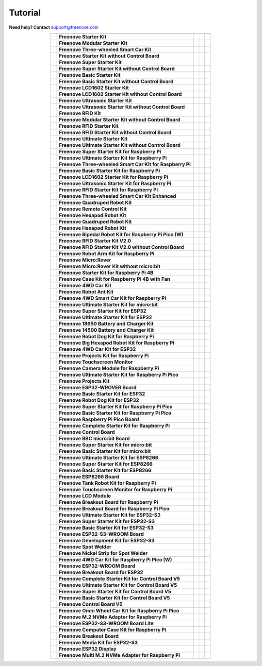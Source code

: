 Tutorial
================================================================

.. image:: ../_static/images/banner_tutorial.png

.. container:: centered
            
    **Need help? Contact** support@freenove.com

.. list-table:: 
    :align: center

    * - .. centered:: SKU	
      - .. centered:: Product Name	
      - .. centered:: View on GitHub	
      - .. centered:: Download ZIP
      - .. centered:: Online

    * - .. centered:: FNK0001	
      - **Freenove Starter Kit**	
      - .. centered:: `View <https://github.com/Freenove/Freenove_Starter_Kit>`__	
      - .. centered:: `Download <https://github.com/Freenove/Freenove_Starter_Kit/archive/master.zip>`__
      -

    * - .. centered:: FNK0002	
      - **Freenove Modular Starter Kit**	
      - .. centered:: `View <https://github.com/Freenove/Freenove_Modular_Starter_Kit>`__	
      - .. centered:: `Download <https://github.com/Freenove/Freenove_Modular_Starter_Kit/archive/master.zip>`__
      -

    * - .. centered:: FNK0003	
      - **Freenove Three-wheeled Smart Car Kit**	
      - .. centered:: `View <https://github.com/Freenove/Freenove_Three-wheeled_Smart_Car_Kit>`__	
      - .. centered:: `Download <https://github.com/Freenove/Freenove_Three-wheeled_Smart_Car_Kit/archive/master.zip>`__
      -

    * - .. centered:: FNK0004	
      - **Freenove Starter Kit without Control Board**	
      - .. centered:: `View <https://github.com/Freenove/Freenove_Starter_Kit>`__	
      - .. centered:: `Download <https://github.com/Freenove/Freenove_Starter_Kit/archive/master.zip>`__
      -

    * - .. centered:: FNK0005	
      - **Freenove Super Starter Kit**	
      - .. centered:: `View <https://github.com/Freenove/Freenove_Super_Starter_Kit>`__	
      - .. centered:: `Download <https://github.com/Freenove/Freenove_Super_Starter_Kit/archive/master.zip>`__
      -

    * - .. centered:: FNK0006	
      - **Freenove Super Starter Kit without Control Board**	
      - .. centered:: `View <https://github.com/Freenove/Freenove_Super_Starter_Kit>`__	
      - .. centered:: `Download <https://github.com/Freenove/Freenove_Super_Starter_Kit/archive/master.zip>`__
      -

    * - .. centered:: FNK0007	
      - **Freenove Basic Starter Kit**	
      - .. centered:: `View <https://github.com/Freenove/Freenove_Basic_Starter_Kit>`__	
      - .. centered:: `Download <https://github.com/Freenove/Freenove_Basic_Starter_Kit/archive/master.zip>`__
      -

    * - .. centered:: FNK0008	
      - **Freenove Basic Starter Kit without Control Board**	
      - .. centered:: `View <https://github.com/Freenove/Freenove_Basic_Starter_Kit>`__	
      - .. centered:: `Download <https://github.com/Freenove/Freenove_Basic_Starter_Kit/archive/master.zip>`__
      - 

    * - .. centered:: FNK0009	
      - **Freenove LCD1602 Starter Kit**	
      - .. centered:: `View <https://github.com/Freenove/Freenove_LCD1602_Starter_Kit>`__	
      - .. centered:: `Download <https://github.com/Freenove/Freenove_LCD1602_Starter_Kit/archive/master.zip>`__
      -

    * - .. centered:: FNK0010	
      - **Freenove LCD1602 Starter Kit without Control Board**	
      - .. centered:: `View <https://github.com/Freenove/Freenove_LCD1602_Starter_Kit>`__	
      - .. centered:: `Download <https://github.com/Freenove/Freenove_LCD1602_Starter_Kit/archive/master.zip>`__
      - 

    * - .. centered:: FNK0011	
      - **Freenove Ultrasonic Starter Kit**	
      - .. centered:: `View <https://github.com/Freenove/Freenove_Ultrasonic_Starter_Kit>`__	
      - .. centered:: `Download <https://github.com/Freenove/Freenove_Ultrasonic_Starter_Kit/archive/master.zip>`__
      - 

    * - .. centered:: FNK0012	
      - **Freenove Ultrasonic Starter Kit without Control Board**	
      - .. centered:: `View <https://github.com/Freenove/Freenove_Ultrasonic_Starter_Kit>`__	
      - .. centered:: `Download <https://github.com/Freenove/Freenove_Ultrasonic_Starter_Kit/archive/master.zip>`__
      - 

    * - .. centered:: FNK0013	
      - **Freenove RFID Kit**	
      - .. centered:: `View <https://github.com/Freenove/Freenove_RFID_Kit>`__	
      - .. centered:: `Download <https://github.com/Freenove/Freenove_RFID_Kit/archive/master.zip>`__
      - 

    * - .. centered:: FNK0014	
      - **Freenove Modular Starter Kit without Control Board**	
      - .. centered:: `View <https://github.com/Freenove/Freenove_Modular_Starter_Kit>`__	
      - .. centered:: `Download <https://github.com/Freenove/Freenove_Modular_Starter_Kit/archive/master.zip>`__
      - 

    * - .. centered:: FNK0015	
      - **Freenove RFID Starter Kit**	
      - .. centered:: `View <https://github.com/Freenove/Freenove_RFID_Starter_Kit>`__	
      - .. centered:: `Download <https://github.com/Freenove/Freenove_RFID_Starter_Kit/archive/master.zip>`__
      - 

    * - .. centered:: FNK0016	
      - **Freenove RFID Starter Kit without Control Board**	
      - .. centered:: `View <https://github.com/Freenove/Freenove_RFID_Starter_Kit>`__	
      - .. centered:: `Download <https://github.com/Freenove/Freenove_RFID_Starter_Kit/archive/master.zip>`__
      - 

    * - .. centered:: FNK0017	
      - **Freenove Ultimate Starter Kit**
      - .. centered:: `View <https://github.com/Freenove/Freenove_Ultimate_Starter_Kit>`__	
      - .. centered:: `Download <https://github.com/Freenove/Freenove_Ultimate_Starter_Kit/archive/master.zip>`__
      - .. centered:: :Freenove:`Online <fnk0017>`

    * - .. centered:: FNK0018	
      - **Freenove Ultimate Starter Kit without Control Board**	
      - .. centered:: `View <https://github.com/Freenove/Freenove_Ultimate_Starter_Kit>`__	
      - .. centered:: `Download <https://github.com/Freenove/Freenove_Ultimate_Starter_Kit/archive/master.zip>`__
      - 

    * - .. centered:: FNK0019	
      - **Freenove Super Starter Kit for Raspberry Pi**	
      - .. centered:: `View <https://github.com/Freenove/Freenove_Super_Starter_Kit_for_Raspberry_Pi>`__	
      - .. centered:: `Download <https://github.com/Freenove/Freenove_Super_Starter_Kit_for_Raspberry_Pi/archive/master.zip>`__
      - .. centered:: :Freenove:`Online <fnk0019>`

    * - .. centered:: FNK0020	
      - **Freenove Ultimate Starter Kit for Raspberry Pi**	
      - .. centered:: `View <https://github.com/Freenove/Freenove_Ultimate_Starter_Kit_for_Raspberry_Pi>`__	
      - .. centered:: `Download <https://github.com/Freenove/Freenove_Ultimate_Starter_Kit_for_Raspberry_Pi/archive/master.zip>`__
      - .. centered:: :Freenove:`Online <fnk0020>`

    * - .. centered:: FNK0021	
      - **Freenove Three-wheeled Smart Car Kit for Raspberry Pi**	
      - .. centered:: `View <https://github.com/Freenove/Freenove_Three-wheeled_Smart_Car_Kit_for_Raspberry_Pi>`__	
      - .. centered:: `Download <https://github.com/Freenove/Freenove_Three-wheeled_Smart_Car_Kit_for_Raspberry_Pi/archive/master.zip>`__
      - .. centered:: :Freenove:`Online <fnk0021>`

    * - .. centered:: FNK0022	
      - **Freenove Basic Starter Kit for Raspberry Pi**	
      - .. centered:: `View <https://github.com/Freenove/Freenove_Basic_Starter_Kit_for_Raspberry_Pi>`__	
      - .. centered:: `Download <https://github.com/Freenove/Freenove_Basic_Starter_Kit_for_Raspberry_Pi/archive/master.zip>`__
      - .. centered:: :Freenove:`Online <fnk0022>`

    * - .. centered:: FNK0023	
      - **Freenove LCD1602 Starter Kit for Raspberry Pi**	
      - .. centered:: `View <https://github.com/Freenove/Freenove_LCD1602_Starter_Kit_for_Raspberry_Pi>`__	
      - .. centered:: `Download <https://github.com/Freenove/Freenove_LCD1602_Starter_Kit_for_Raspberry_Pi/archive/master.zip>`__
      - .. centered:: :Freenove:`Online <fnk0023>`

    * - .. centered:: FNK0024	
      - **Freenove Ultrasonic Starter Kit for Raspberry Pi**	
      - .. centered:: `View <https://github.com/Freenove/Freenove_Ultrasonic_Starter_Kit_for_Raspberry_Pi>`__	
      - .. centered:: `Download <https://github.com/Freenove/Freenove_Ultrasonic_Starter_Kit_for_Raspberry_Pi/archive/master.zip>`__
      - .. centered:: :Freenove:`Online <fnk0024>`

    * - .. centered:: FNK0025	
      - **Freenove RFID Starter Kit for Raspberry Pi**	
      - .. centered:: `View <https://github.com/Freenove/Freenove_RFID_Starter_Kit_for_Raspberry_Pi>`__	
      - .. centered:: `Download <https://github.com/Freenove/Freenove_RFID_Starter_Kit_for_Raspberry_Pi/archive/master.zip>`__
      - .. centered:: :Freenove:`Online <fnk0025>`

    * - .. centered:: FNK0026	
      - **Freenove Three-wheeled Smart Car Kit Enhanced**	
      - .. centered:: `View <https://github.com/Freenove/Freenove_Three-wheeled_Smart_Car_Kit>`__	
      - .. centered:: `Download <https://github.com/Freenove/Freenove_Three-wheeled_Smart_Car_Kit/archive/master.zip>`__
      -

    * - .. centered:: FNK0027	
      - **Freenove Quadruped Robot Kit**	
      - .. centered:: `View <https://github.com/Freenove/Freenove_Quadruped_Robot_Kit>`__	
      - .. centered:: `Download <https://github.com/Freenove/Freenove_Quadruped_Robot_Kit/archive/master.zip>`__
      - 

    * - .. centered:: FNK0028	
      - **Freenove Remote Control Kit**	
      - .. centered:: `View <https://github.com/Freenove/Freenove_Remote_Control_Kit>`__	
      - .. centered:: `Download <https://github.com/Freenove/Freenove_Remote_Control_Kit/archive/master.zip>`__
      -

    * - .. centered:: FNK0029	
      - **Freenove Hexapod Robot Kit**	
      - .. centered:: `View <https://github.com/Freenove/Freenove_Hexapod_Robot_Kit>`__	
      - .. centered:: `Download <https://github.com/Freenove/Freenove_Hexapod_Robot_Kit/archive/master.zip>`__
      -

    * - .. centered:: FNK0030	
      - **Freenove Quadruped Robot Kit**	
      - .. centered:: `View <https://github.com/Freenove/Freenove_Quadruped_Robot_Kit>`__	
      - .. centered:: `Download <https://github.com/Freenove/Freenove_Quadruped_Robot_Kit/archive/master.zip>`__
      - .. centered:: :Freenove:`Online <fnk0030>`

    * - .. centered:: FNK0031	
      - **Freenove Hexapod Robot Kit**	
      - .. centered:: `View <https://github.com/Freenove/Freenove_Hexapod_Robot_Kit>`__	
      - .. centered:: `Download <https://github.com/Freenove/Freenove_Hexapod_Robot_Kit/archive/master.zip>`__
      - .. centered:: :Freenove:`Online <fnk0031>`

    * - .. centered:: FNK0033	
      - **Freenove Bipedal Robot Kit for Raspberry Pi Pico (W)**	
      - .. centered:: `View <https://github.com/Freenove/Freenove_Bipedal_Robot_Kit_for_Raspberry_Pi_Pico>`__	
      - .. centered:: `Download <https://github.com/Freenove/Freenove_Bipedal_Robot_Kit_for_Raspberry_Pi_Pico/archive/refs/heads/main.zip>`__
      - .. centered:: :Freenove:`Online <fnk0033>`

    * - .. centered:: FNK0034	
      - **Freenove RFID Starter Kit V2.0**	
      - .. centered:: `View <https://github.com/Freenove/Freenove_RFID_Starter_Kit_V2.0>`__	
      - .. centered:: `Download <https://github.com/Freenove/Freenove_RFID_Starter_Kit_V2.0/archive/master.zip>`__
      - .. centered:: :Freenove:`Online <fnk0034>`

    * - .. centered:: FNK0035	
      - **Freenove RFID Starter Kit V2.0 without Control Board**	
      - .. centered:: `View <https://github.com/Freenove/Freenove_RFID_Starter_Kit_V2.0>`__	
      - .. centered:: `Download <https://github.com/Freenove/Freenove_RFID_Starter_Kit_V2.0/archive/master.zip>`__
      -

    * - .. centered:: FNK0036	
      - **Freenove Robot Arm Kit for Raspberry Pi**	
      - .. centered:: `View <https://github.com/Freenove/Freenove_Robot_Arm_Kit_for_Raspberry_Pi>`__	
      - .. centered:: `Download <https://github.com/Freenove/Freenove_Robot_Arm_Kit_for_Raspberry_Pi/archive/refs/heads/main.zip>`__
      - .. centered:: :Freenove:`Online <fnk0036>`

    * - .. centered:: FNK0037	
      - **Freenove Micro:Rover**	
      - .. centered:: `View <https://github.com/Freenove/Freenove_Micro_Rover>`__	
      - .. centered:: `Download <https://github.com/Freenove/Freenove_Micro_Rover/archive/master.zip>`__
      - .. centered:: :Freenove:`Online <fnk0037>`

    * - .. centered:: FNK0038	
      - **Freenove Micro:Rover Kit without micro:bit**	
      - .. centered:: `View <https://github.com/Freenove/Freenove_Micro_Rover>`__	
      - .. centered:: `Download <https://github.com/Freenove/Freenove_Micro_Rover/archive/master.zip>`__
      -

    * - .. centered:: FNK0039	
      - **Freenove Starter Kit for Raspberry Pi 4B**	
      - .. centered:: `View <https://github.com/Freenove/Freenove_Starter_kit_for_Raspberry_Pi_4B>`__	
      - .. centered:: `Download <https://github.com/Freenove/Freenove_Starter_kit_for_Raspberry_Pi_4B/archive/master.zip>`__
      -

    * - .. centered:: FNK0040	
      - **Freenove Case Kit for Raspberry Pi 4B with Fan**	
      - .. centered:: `View <https://github.com/Freenove/Freenove_Starter_kit_for_Raspberry_Pi_4B>`__	
      - .. centered:: `Download <https://github.com/Freenove/Freenove_Starter_kit_for_Raspberry_Pi_4B/archive/master.zip>`__
      -

    * - .. centered:: FNK0041	
      - **Freenove 4WD Car Kit**	
      - .. centered:: `View <https://github.com/Freenove/Freenove_4WD_Car_Kit>`__	
      - .. centered:: `Download <https://github.com/Freenove/Freenove_4WD_Car_Kit/archive/master.zip>`__
      - .. centered:: :Freenove:`Online <fnk0041>`

    * - .. centered:: FNK0042	
      - **Freenove Robot Ant Kit**	
      - .. centered:: `View <https://github.com/Freenove/Freenove_Robot_Ant_Kit>`__	
      - .. centered:: `Download <https://github.com/Freenove/Freenove_Robot_Ant_Kit/archive/refs/heads/main.zip>`__
      - .. centered:: :Freenove:`Online <fnk0042>`

    * - .. centered:: FNK0043	
      - **Freenove 4WD Smart Car Kit for Raspberry Pi**	
      - .. centered:: `View <https://github.com/Freenove/Freenove_4WD_Smart_Car_Kit_for_Raspberry_Pi>`__	
      - .. centered:: `Download <https://github.com/Freenove/Freenove_4WD_Smart_Car_Kit_for_Raspberry_Pi/archive/master.zip>`__
      - .. centered:: :Freenove:`Online <fnk0043>`

    * - .. centered:: FNK0045	
      - **Freenove Ultimate Starter Kit for micro:bit**	
      - .. centered:: `View <https://github.com/Freenove/Freenove_Ultimate_Starter_Kit_for_microbit>`__	
      - .. centered:: `Download <https://github.com/Freenove/Freenove_Ultimate_Starter_Kit_for_microbit/archive/master.zip>`__
      - .. centered:: :Freenove:`Online <fnk0045>`

    * - .. centered:: FNK0046	
      - **Freenove Super Starter Kit for ESP32**	
      - .. centered:: `View <https://github.com/Freenove/Freenove_Super_Starter_Kit_for_ESP32>`__	
      - .. centered:: `Download <https://github.com/Freenove/Freenove_Super_Starter_Kit_for_ESP32/archive/refs/heads/main.zip>`__
      - .. centered:: :Freenove:`Online <fnk0046>`

    * - .. centered:: FNK0047	
      - **Freenove Ultimate Starter Kit for ESP32**	
      - .. centered:: `View <https://github.com/Freenove/Freenove_Ultimate_Starter_Kit_for_ESP32>`__	
      - .. centered:: `Download <https://github.com/Freenove/Freenove_Ultimate_Starter_Kit_for_ESP32/archive/master.zip>`__
      - .. centered:: :Freenove:`Online <fnk0047>`

    * - .. centered:: FNK0048	
      - **Freenove 18650 Battery and Charger Kit**	
      - .. centered:: `View <https://github.com/Freenove/Freenove_18650_Battery_and_Charger_Kit>`__	
      - .. centered:: `Download <https://github.com/Freenove/Freenove_18650_Battery_and_Charger_Kit/archive/master.zip>`__
      -

    * - .. centered:: FNK0049	
      - **Freenove 14500 Battery and Charger Kit**	
      - .. centered:: `View <https://github.com/Freenove/Freenove_14500_Battery_and_Charger_Kit>`__	
      - .. centered:: `Download <https://github.com/Freenove/Freenove_14500_Battery_and_Charger_Kit/archive/master.zip>`__
      -

    * - .. centered:: FNK0050	
      - **Freenove Robot Dog Kit for Raspberry Pi**	
      - .. centered:: `View <https://github.com/Freenove/Freenove_Robot_Dog_Kit_for_Raspberry_Pi>`__	
      - .. centered:: `Download <https://github.com/Freenove/Freenove_Robot_Dog_Kit_for_Raspberry_Pi/archive/master.zip>`__
      - .. centered:: :Freenove:`Online <fnk0050>`

    * - .. centered:: FNK0052	
      - **Freenove Big Hexapod Robot Kit for Raspberry Pi**	
      - .. centered:: `View <https://github.com/Freenove/Freenove_Big_Hexapod_Robot_Kit_for_Raspberry_Pi>`__	
      - .. centered:: `Download <https://github.com/Freenove/Freenove_Big_Hexapod_Robot_Kit_for_Raspberry_Pi/archive/master.zip>`__
      - .. centered:: :Freenove:`Online <fnk0052>`

    * - .. centered:: FNK0053	
      - **Freenove 4WD Car Kit for ESP32**	
      - .. centered:: `View <https://github.com/Freenove/Freenove_4WD_Car_Kit_for_ESP32>`__	
      - .. centered:: `Download <https://github.com/Freenove/Freenove_4WD_Car_Kit_for_ESP32/archive/master.zip>`__
      - .. centered:: :Freenove:`Online <fnk0053>`

    * - .. centered:: FNK0054	
      - **Freenove Projects Kit for Raspberry Pi**	
      - .. centered:: `View <https://github.com/Freenove/Freenove_Projects_Kit_for_Raspberry_Pi>`__	
      - .. centered:: `Download <https://github.com/Freenove/Freenove_Projects_Kit_for_Raspberry_Pi/archive/refs/heads/main.zip>`__
      - .. centered:: :Freenove:`Online <fnk0054>`

    * - .. centered:: FNK0055	
      - **Freenove Touchscreen Monitor**	
      - .. centered:: `View <https://github.com/Freenove/Freenove_Touchscreen_Monitor>`__	
      - .. centered:: `Download <https://github.com/Freenove/Freenove_Touchscreen_Monitor/archive/refs/heads/main.zip>`__
      - .. centered:: :Freenove:`Online <fnk0055>`

    * - .. centered:: FNK0056	
      - **Freenove Camera Module for Raspberry Pi**	
      - .. centered:: `View <https://github.com/Freenove/Freenove_Camera_Module_for_Raspberry_Pi>`__	
      - .. centered:: `Download <https://github.com/Freenove/Freenove_Camera_Module_for_Raspberry_Pi/archive/master.zip>`__
      - .. centered:: :Freenove:`Online <fnk0056>`

    * - .. centered:: FNK0058	
      - **Freenove Ultimate Starter Kit for Raspberry Pi Pico**	
      - .. centered:: `View <https://github.com/Freenove/Freenove_Ultimate_Starter_Kit_for_Raspberry_Pi_Pico>`__	
      - .. centered:: `Download <https://github.com/Freenove/Freenove_Ultimate_Starter_Kit_for_Raspberry_Pi_Pico/archive/refs/heads/master.zip>`__
      - .. centered:: :Freenove:`Online <fnk0058>`

    * - .. centered:: FNK0059	
      - **Freenove Projects Kit**	
      - .. centered:: `View <https://github.com/Freenove/Freenove_Projects_Kit>`__	
      - .. centered:: `Download <https://github.com/Freenove/Freenove_Projects_Kit/archive/refs/heads/refs.zip>`__
      - .. centered:: :Freenove:`Online <fnk0059>`

    * - .. centered:: FNK0060	
      - **Freenove ESP32-WROVER Board**	
      - .. centered:: `View <https://github.com/Freenove/Freenove_ESP32_WROVER_Board>`__	
      - .. centered:: `Download <https://github.com/Freenove/Freenove_ESP32_WROVER_Board/archive/refs/heads/main.zip>`__
      - .. centered:: :Freenove:`Online <fnk0060>`

    * - .. centered:: FNK0061	
      - **Freenove Basic Starter Kit for ESP32**	
      - .. centered:: `View <https://github.com/Freenove/Freenove_Basic_Starter_Kit_for_ESP32>`__	
      - .. centered:: `Download <https://github.com/Freenove/Freenove_Basic_Starter_Kit_for_ESP32/archive/refs/heads/main.zip>`__
      - .. centered:: :Freenove:`Online <fnk0061>`

    * - .. centered:: FNK0062	
      - **Freenove Robot Dog Kit for ESP32**	
      - .. centered:: `View <https://github.com/Freenove/Freenove_Robot_Dog_Kit_for_ESP32>`__	
      - .. centered:: `Download <https://github.com/Freenove/Freenove_Robot_Dog_Kit_for_ESP32/archive/refs/heads/main.zip>`__
      - .. centered:: :Freenove:`Online <fnk0062>`

    * - .. centered:: FNK0063	
      - **Freenove Super Starter Kit for Raspberry Pi Pico**	
      - .. centered:: `View <https://github.com/Freenove/Freenove_Super_Starter_Kit_for_Raspberry_Pi_Pico>`__	
      - .. centered:: `Download <https://github.com/Freenove/Freenove_Super_Starter_Kit_for_Raspberry_Pi_Pico/archive/refs/heads/main.zip>`__
      - .. centered:: :Freenove:`Online <fnk0063>`

    * - .. centered:: FNK0064	
      - **Freenove Basic Starter Kit for Raspberry Pi Pico**	
      - .. centered:: `View <https://github.com/Freenove/Freenove_Basic_Starter_Kit_for_Raspberry_Pi_Pico>`__	
      - .. centered:: `Download <https://github.com/Freenove/Freenove_Basic_Starter_Kit_for_Raspberry_Pi_Pico/archive/refs/heads/main.zip>`__
      - .. centered:: :Freenove:`Online <fnk0064>`

    * - .. centered:: FNK0065	
      - **Freenove Raspberry Pi Pico Board**	
      - .. centered:: `View <https://github.com/Freenove/Freenove_Ultimate_Starter_Kit_for_Raspberry_Pi_Pico>`__	
      - .. centered:: `Download <https://github.com/Freenove/Freenove_Ultimate_Starter_Kit_for_Raspberry_Pi_Pico/archive/refs/heads/master.zip>`__
      - .. centered:: :Freenove:`Online <fnk0058>`

    * - .. centered:: FNK0066	
      - **Freenove Complete Starter Kit for Raspberry Pi**	
      - .. centered:: `View <https://github.com/Freenove/Freenove_Complete_Starter_Kit_for_Raspberry_Pi>`__	
      - .. centered:: `Download <https://github.com/Freenove/Freenove_Complete_Starter_Kit_for_Raspberry_Pi/archive/refs/heads/main.zip>`__
      - .. centered:: :Freenove:`Online <fnk0066>`

    * - .. centered:: FNK0067	
      - **Freenove Control Board**	
      - .. centered:: `View <https://github.com/Freenove/Freenove_Ultimate_Starter_Kit>`__	
      - .. centered:: `Download <https://github.com/Freenove/Freenove_Ultimate_Starter_Kit/archive/master.zip>`__
      - .. centered:: `Online <https://docs.freenove.com/projects/fnk0017/en/latest/fnk0017/codes/tutorial/Note.html>`__

    * - .. centered:: FNK0070	
      - **Freenove BBC micro:bit Board**	
      - .. centered:: `View <https://github.com/Freenove/Freenove_microbit_Board>`__	
      - .. centered:: `Download <https://github.com/Freenove/Freenove_microbit_Board/archive/refs/heads/main.zip>`__
      - .. centered:: :Freenove:`Online <fnk0070>`

    * - .. centered:: FNK0071	
      - **Freenove Super Starter Kit for micro:bit**	
      - .. centered:: `View <https://github.com/Freenove/Freenove_Super_Starter_Kit_for_microbit>`__	
      - .. centered:: `Download <https://github.com/Freenove/Freenove_Super_Starter_Kit_for_microbit/archive/refs/heads/main.zip>`__
      - .. centered:: :Freenove:`Online <fnk0071>`

    * - .. centered:: FNK0072	
      - **Freenove Basic Starter Kit for micro:bit**	
      - .. centered:: `View <https://github.com/Freenove/Freenove_Basic_Starter_Kit_for_microbit>`__	
      - .. centered:: `Download <https://github.com/Freenove/Freenove_Basic_Starter_Kit_for_microbit/archive/refs/heads/main.zip>`__
      - .. centered:: :Freenove:`Online <fnk0072>`

    * - .. centered:: FNK0073	
      - **Freenove Ultimate Starter Kit for ESP8266**	
      - .. centered:: `View <https://github.com/Freenove/Freenove_Ultimate_Starter_Kit_for_ESP8266>`__	
      - .. centered:: `Download <https://github.com/Freenove/Freenove_Ultimate_Starter_Kit_for_ESP8266/archive/refs/heads/main.zip>`__
      - .. centered:: :Freenove:`Online <fnk0073>`

    * - .. centered:: FNK0074	
      - **Freenove Super Starter Kit for ESP8266**	
      - .. centered:: `View <https://github.com/Freenove/Freenove_Super_Starter_Kit_for_ESP8266>`__	
      - .. centered:: `Download <https://github.com/Freenove/Freenove_Super_Starter_Kit_for_ESP8266/archive/refs/heads/main.zip>`__
      - .. centered:: :Freenove:`Online <fnk0074>`

    * - .. centered:: FNK0075	
      - **Freenove Basic Starter Kit for ESP8266**	
      - .. centered:: `View <https://github.com/Freenove/Freenove_Basic_Starter_Kit_for_ESP8266>`__	
      - .. centered:: `Download <https://github.com/Freenove/Freenove_Basic_Starter_Kit_for_ESP8266/archive/refs/heads/main.zip>`__
      - .. centered:: :Freenove:`Online <fnk0075>`

    * - .. centered:: FNK0076	
      - **Freenove ESP8266 Board**	
      - .. centered:: `View <https://github.com/Freenove/Freenove_ESP8266_Board>`__	
      - .. centered:: `Download <https://github.com/Freenove/Freenove_ESP8266_Board/archive/refs/heads/main.zip>`__
      - .. centered:: :Freenove:`Online <fnk0076>`

    * - .. centered:: FNK0077	
      - **Freenove Tank Robot Kit for Raspberry Pi**	
      - .. centered:: `View <https://github.com/Freenove/Freenove_Tank_Robot_Kit_for_Raspberry_Pi>`__	
      - .. centered:: `Download <https://github.com/Freenove/Freenove_Tank_Robot_Kit_for_Raspberry_Pi/archive/refs/heads/main.zip>`__
      - .. centered:: :Freenove:`Online <fnk0077>`

    * - .. centered:: FNK0078	
      - **Freenove Touchscreen Monitor for Raspberry Pi**	
      - .. centered:: `View <https://github.com/Freenove/Freenove_Touchscreen_Monitor_for_Raspberry_Pi>`__	
      - .. centered:: `Download <https://github.com/Freenove/Freenove_Touchscreen_Monitor_for_Raspberry_Pi/archive/refs/heads/main.zip>`__
      - .. centered:: :Freenove:`Online <fnk0078>`

    * - .. centered:: FNK0079	
      - **Freenove LCD Module**	
      - .. centered:: `View <https://github.com/Freenove/Freenove_LCD_Module>`__	
      - .. centered:: `Download <https://github.com/Freenove/Freenove_LCD_Module/archive/refs/heads/main.zip>`__
      - .. centered:: :Freenove:`Online <fnk0079>`

    * - .. centered:: FNK0080	
      - **Freenove Breakout Board for Raspberry Pi**	
      - .. centered:: `View <https://github.com/Freenove/Freenove_Breakout_Board_for_Raspberry_Pi>`__	
      - .. centered:: `Download <https://github.com/Freenove/Freenove_Breakout_Board_for_Raspberry_Pi/archive/refs/heads/main.zip>`__
      - .. centered:: :Freenove:`Online <fnk0080>`

    * - .. centered:: FNK0081	
      - **Freenove Breakout Board for Raspberry Pi Pico**	
      - .. centered:: `View <https://github.com/Freenove/Freenove_Breakout_Board_for_Raspberry_Pi_Pico>`__	
      - .. centered:: `Download <https://github.com/Freenove/Freenove_Breakout_Board_for_Raspberry_Pi_Pico/archive/refs/heads/master.zip>`__
      - .. centered:: :Freenove:`Online <fnk0081>`

    * - .. centered:: FNK0082	
      - **Freenove Ultimate Starter Kit for ESP32-S3**	
      - .. centered:: `View <https://github.com/Freenove/Freenove_Ultimate_Starter_Kit_for_ESP32_S3>`__	
      - .. centered:: `Download <https://github.com/Freenove/Freenove_Ultimate_Starter_Kit_for_ESP32_S3/archive/refs/heads/main.zip>`__
      - .. centered:: :Freenove:`Online <fnk0082>`

    * - .. centered:: FNK0083	
      - **Freenove Super Starter Kit for ESP32-S3**	
      - .. centered:: `View <https://github.com/Freenove/Freenove_Super_Starter_Kit_for_ESP32_S3>`__	
      - .. centered:: `Download <https://github.com/Freenove/Freenove_Super_Starter_Kit_for_ESP32_S3/archive/refs/heads/main.zip>`__
      - .. centered:: :Freenove:`Online <fnk0083>`

    * - .. centered:: FNK0084	
      - **Freenove Basic Starter Kit for ESP32-S3**	
      - .. centered:: `View <https://github.com/Freenove/Freenove_Basic_Starter_Kit_for_ESP32_S3>`__	
      - .. centered:: `Download <https://github.com/Freenove/Freenove_Basic_Starter_Kit_for_ESP32_S3/archive/refs/heads/main.zip>`__
      - .. centered:: :Freenove:`Online <fnk0084>`

    * - .. centered:: FNK0085	
      - **Freenove ESP32-S3-WROOM Board**	
      - .. centered:: `View <https://github.com/Freenove/Freenove_ESP32_S3_WROOM_Board>`__	
      - .. centered:: `Download <https://github.com/Freenove/Freenove_ESP32_S3_WROOM_Board/archive/refs/heads/main.zip>`__
      - .. centered:: :Freenove:`Online <fnk0085>`

    * - .. centered:: FNK0086	
      - **Freenove Development Kit for ESP32-S3**	
      - .. centered:: `View <https://github.com/Freenove/Freenove_Development_Kit_for_ESP32_S3>`__	
      - .. centered:: `Download <https://github.com/Freenove/Freenove_Development_Kit_for_ESP32_S3/archive/refs/heads/main.zip>`__
      - .. centered:: :Freenove:`Online <fnk0086>`

    * - .. centered:: FNK0087	
      - **Freenove Spot Welder**	
      - .. centered:: `View <https://github.com/Freenove/Freenove_Spot_Welder>`__	
      - .. centered:: `Download <https://github.com/Freenove/Freenove_Spot_Welder/archive/refs/heads/main.zip>`__
      - .. centered:: :Freenove:`Online <fnk0087>`

    * - .. centered:: FNK0088	
      - **Freenove Nickel Strip for Spot Welder**	
      - .. centered:: `View <https://github.com/Freenove/Freenove_Spot_Welder>`__	
      - .. centered:: `Download <https://github.com/Freenove/Freenove_Spot_Welder/archive/refs/heads/main.zip>`__
      - 

    * - .. centered:: FNK0089	
      - **Freenove 4WD Car Kit for Raspberry Pi Pico (W)**	
      - .. centered:: `View <https://github.com/Freenove/Freenove_4WD_Car_Kit_for_Raspberry_Pi_Pico>`__	
      - .. centered:: `Download <https://github.com/Freenove/Freenove_4WD_Car_Kit_for_Raspberry_Pi_Pico/archive/refs/heads/main.zip>`__
      - .. centered:: :Freenove:`Online <fnk0089>`

    * - .. centered:: FNK0090	
      - **Freenove ESP32-WROOM Board**	
      - .. centered:: `View <https://github.com/Freenove/Freenove_ESP32_WROOM_Board>`__	
      - .. centered:: `Download <https://github.com/Freenove/Freenove_ESP32_WROOM_Board/archive/refs/heads/main.zip>`__
      - .. centered:: :Freenove:`Online <fnk0090>`

    * - .. centered:: FNK0091	
      - **Freenove Breakout Board for ESP32**	
      - .. centered:: `View <https://github.com/Freenove/Freenove_Breakout_Board_for_ESP32>`__	
      - .. centered:: `Download <https://github.com/Freenove/Freenove_Breakout_Board_for_ESP32/archive/refs/heads/main.zip>`__
      - .. centered:: :Freenove:`Online <fnk0091>`

    * - .. centered:: FNK0092	
      - **Freenove Complete Starter Kit for Control Board V5**	
      - .. centered:: `View <https://github.com/Freenove/Freenove_Complete_Starter_Kit_for_Control_Board_V5>`__	
      - .. centered:: `Download <https://github.com/Freenove/Freenove_Complete_Starter_Kit_for_Control_Board_V5/archive/refs/heads/main.zip>`__
      - .. centered:: :Freenove:`Online <fnk0092>`

    * - .. centered:: FNK0093	
      - **Freenove Ultimate Starter Kit for Control Board V5**	
      - .. centered:: `View <https://github.com/Freenove/Freenove_Ultimate_Starter_Kit_for_Control_Board_V5>`__	
      - .. centered:: `Download <https://github.com/Freenove/Freenove_Ultimate_Starter_Kit_for_Control_Board_V5/archive/refs/heads/main.zip>`__
      - .. centered:: :Freenove:`Online <fnk0093>`

    * - .. centered:: FNK0094	
      - **Freenove Super Starter Kit for Control Board V5**	
      - .. centered:: `View <https://github.com/Freenove/Freenove_Super_Starter_Kit_for_Control_Board_V5>`__	
      - .. centered:: `Download <https://github.com/Freenove/Freenove_Super_Starter_Kit_for_Control_Board_V5/archive/refs/heads/main.zip>`__
      - .. centered:: :Freenove:`Online <fnk0094>`

    * - .. centered:: FNK0095	
      - **Freenove Basic Starter Kit for Control Board V5**	
      - .. centered:: `View <https://github.com/Freenove/Freenove_Basic_Starter_Kit_for_Control_Board_V5>`__	
      - .. centered:: `Download <https://github.com/Freenove/Freenove_Basic_Starter_Kit_for_Control_Board_V5/archive/refs/heads/main.zip>`__
      - .. centered:: :Freenove:`Online <fnk0095>`

    * - .. centered:: FNK0096	
      - **Freenove Control Board V5**	
      - .. centered:: `View <https://github.com/Freenove/Freenove_Control_Board_V5>`__	
      - .. centered:: `Download <https://github.com/Freenove/Freenove_Control_Board_V5/archive/refs/heads/main.zip>`__
      - .. centered:: :Freenove:`Online <fnk0096>`

    * - .. centered:: FNK0097	
      - **Freenove Omni Wheel Car Kit for Raspberry Pi Pico**	
      - .. centered:: `View <https://github.com/Freenove/Freenove_Omni_Wheel_Car_Kit_for_Raspberry_Pi_Pico>`__	
      - .. centered:: `Download <https://github.com/Freenove/Freenove_Omni_Wheel_Car_Kit_for_Raspberry_Pi_Pico/archive/refs/heads/main.zip>`__
      - .. centered:: :Freenove:`Online <fnk0097>`

    * - .. centered:: FNK0098	
      - **Freenove M.2 NVMe Adapter for Raspberry Pi**	
      - .. centered:: `View <https://github.com/Freenove/Freenove_M.2_NVMe_Adapter_for_Raspberry_Pi>`__	
      - .. centered:: `Download <https://github.com/Freenove/Freenove_M.2_NVMe_Adapter_for_Raspberry_Pi/archive/refs/heads/main.zip>`__
      - .. centered:: :Freenove:`Online <fnk0098>`

    * - .. centered:: FNK0099	
      - **Freenove ESP32-S3-WROOM Board Lite**	
      - .. centered:: `View <https://github.com/Freenove/Freenove_ESP32_S3_WROOM_Board_Lite>`__	
      - .. centered:: `Download <https://github.com/Freenove/Freenove_ESP32_S3_WROOM_Board_Lite/archive/refs/heads/main.zip>`__
      - .. centered:: :Freenove:`Online <fnk0099>`

    * - .. centered:: FNK0100
      - **Freenove Computer Case Kit for Raspberry Pi**	
      - .. centered:: `View <https://github.com/Freenove/Freenove_Computer_Case_Kit_for_Raspberry_Pi>`__	
      - .. centered:: `Download <https://github.com/Freenove/Freenove_Computer_Case_Kit_for_Raspberry_Pi/archive/refs/heads/main.zip>`__
      - .. centered:: :Freenove:`Online <fnk0100>`

    * - .. centered:: FNK0101
      - **Freenove Breakout Board**
      - .. centered:: `View <https://github.com/Freenove/Freenove_Breakout_Board>`__	
      - .. centered:: `Download <https://github.com/Freenove/Freenove_Breakout_Board/archive/refs/heads/main.zip>`__
      - .. centered:: :Freenove:`Online <fnk0101>`

    * - .. centered:: FNK0102
      - **Freenove Media Kit for ESP32-S3**
      - .. centered:: `View <https://github.com/Freenove/Freenove_Media_Kit_for_ESP32-S3>`__	
      - .. centered:: `Download <https://github.com/Freenove/Freenove_Media_Kit_for_ESP32-S3/archive/refs/heads/main.zip>`__
      - .. centered:: :Freenove:`Online <fnk0102>`

    * - .. centered:: FNK0103
      - **Freenove ESP32 Display**
      - .. centered:: `View <https://github.com/Freenove/Freenove_ESP32_Display>`__	
      - .. centered:: `Download <https://github.com/Freenove/Freenove_ESP32_Display/archive/refs/heads/main.zip>`__
      - .. centered:: :Freenove:`Online <fnk0103>`

    * - .. centered:: FNK0105
      - **Freenove Multi M.2 NVMe Adapter for Raspberry Pi**
      - .. centered:: `View <https://github.com/Freenove/Freenove_Multi_M.2_NVMe_Adapter_for_Raspberry_Pi>`__	
      - .. centered:: `Download <https://github.com/Freenove/Freenove_Multi_M.2_NVMe_Adapter_for_Raspberry_Pi/archive/refs/heads/main.zip>`__
      - .. centered:: :Freenove:`Online <fnk0105>`